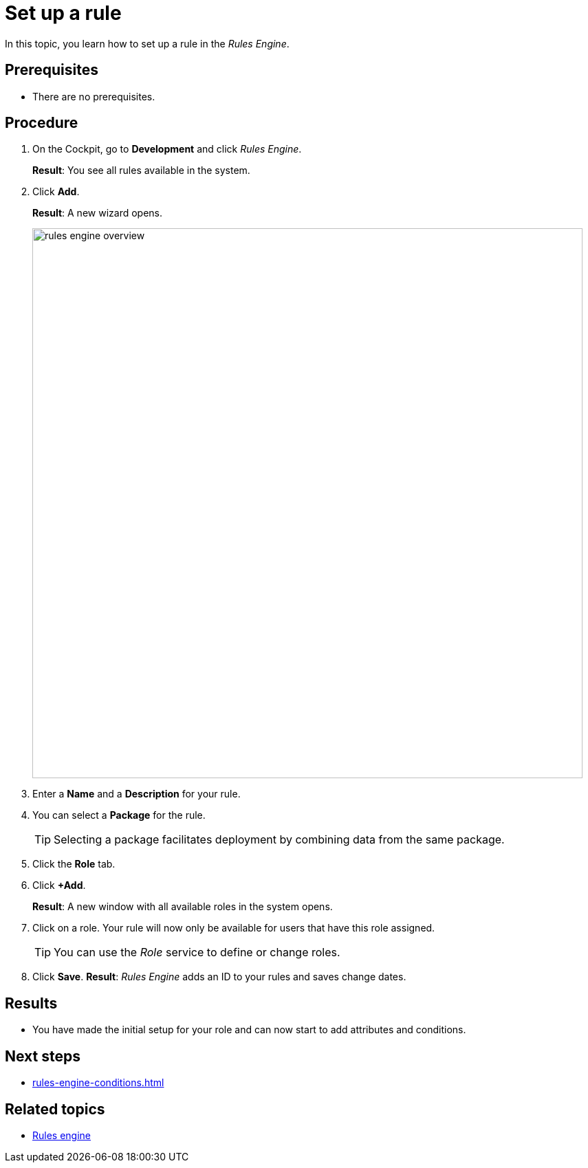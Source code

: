 = Set up a rule

In this topic, you learn how to set up a rule in the _Rules Engine_.

== Prerequisites
* There are no prerequisites.

== Procedure

. On the Cockpit, go to *Development* and click _Rules Engine_.
+
*Result*: You see all rules available in the system.
. Click *Add*.
+
*Result*: A new wizard opens.
+
image::rules-engine-overview.png[,800]
. Enter a *Name* and a *Description* for your rule.
. You can select a *Package* for the rule.
+
TIP: Selecting a package facilitates deployment by combining data from the same package.
. Click the *Role* tab.
. Click *+Add*.
+
*Result*: A new window with all available roles in the system opens.
. Click on a role. Your rule will now only be available for users that have this role assigned.

+
TIP: You can use the _Role_ service to define or change roles.
. Click *Save*.
*Result*: _Rules Engine_ adds an ID to your rules and saves change dates.

== Results
* You have made the initial setup for your role and can now start to add attributes and conditions.

== Next steps
* xref:rules-engine-conditions.adoc[]

== Related topics
//* xref:role.adoc[Role]
* xref:rules-engine.adoc[Rules engine]